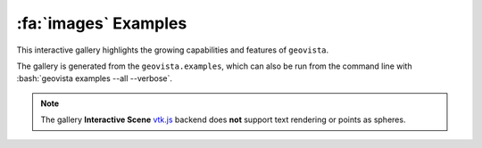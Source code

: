 .. _gv-examples-gallery:

*********************
:fa:`images` Examples
*********************

This interactive gallery highlights the growing capabilities and
features of ``geovista``.

.. role:: bash(code)
    :language: bash

The gallery is generated from the ``geovista.examples``, which can also
be run from the command line with :bash:`geovista examples --all --verbose`.

.. note::
  :class: margin

  The gallery **Interactive Scene**
  `vtk.js <https://kitware.github.io/vtk-js/index.html>`_ backend does **not** support
  text rendering or points as spheres.

